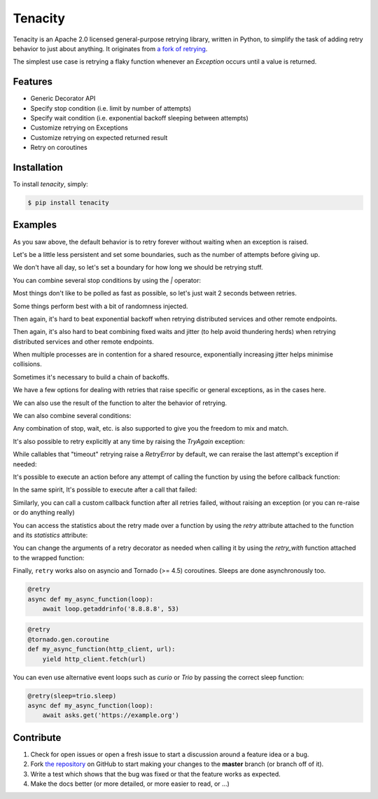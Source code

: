 Tenacity
========
.. image:: https://img.shields.io/pypi/v/tenacity.svg
    :target: https://pypi.python.org/pypi/tenacity

.. image:: https://img.shields.io/travis/jd/tenacity.svg
    :target: https://travis-ci.org/jd/tenacity

.. image:: https://img.shields.io/badge/SayThanks.io-%E2%98%BC-1EAEDB.svg
    :target: https://saythanks.io/to/jd

Tenacity is an Apache 2.0 licensed general-purpose retrying library, written in
Python, to simplify the task of adding retry behavior to just about anything.
It originates from `a fork of retrying
<https://github.com/rholder/retrying/issues/65>`_.

The simplest use case is retrying a flaky function whenever an `Exception`
occurs until a value is returned.

.. testcode::

    import random
    from tenacity import retry

    @retry
    def do_something_unreliable():
        if random.randint(0, 10) > 1:
            raise IOError("Broken sauce, everything is hosed!!!111one")
        else:
            return "Awesome sauce!"

    print(do_something_unreliable())

.. testoutput::
   :hide:

   Awesome sauce!

Features
--------

- Generic Decorator API
- Specify stop condition (i.e. limit by number of attempts)
- Specify wait condition (i.e. exponential backoff sleeping between attempts)
- Customize retrying on Exceptions
- Customize retrying on expected returned result
- Retry on coroutines


Installation
------------

To install *tenacity*, simply:

.. code-block:: bash

    $ pip install tenacity


Examples
----------

.. testsetup:: *

    import logging
    from tenacity import *

    class MyException(Exception):
        pass

As you saw above, the default behavior is to retry forever without waiting when
an exception is raised.

.. testcode::

    @retry
    def never_give_up_never_surrender():
        print("Retry forever ignoring Exceptions, don't wait between retries")
        raise Exception

Let's be a little less persistent and set some boundaries, such as the number
of attempts before giving up.

.. testcode::

    @retry(stop=stop_after_attempt(7))
    def stop_after_7_attempts():
        print("Stopping after 7 attempts")
        raise Exception

We don't have all day, so let's set a boundary for how long we should be
retrying stuff.

.. testcode::

    @retry(stop=stop_after_delay(10))
    def stop_after_10_s():
        print("Stopping after 10 seconds")
        raise Exception

You can combine several stop conditions by using the `|` operator:

.. testcode::

    @retry(stop=(stop_after_delay(10) | stop_after_attempt(5)))
    def stop_after_10_s_or_5_retries():
        print("Stopping after 10 seconds or 5 retries")
        raise Exception

Most things don't like to be polled as fast as possible, so let's just wait 2
seconds between retries.

.. testcode::

    @retry(wait=wait_fixed(2))
    def wait_2_s():
        print("Wait 2 second between retries")
        raise Exception

Some things perform best with a bit of randomness injected.

.. testcode::

    @retry(wait=wait_random(min=1, max=2))
    def wait_random_1_to_2_s():
        print("Randomly wait 1 to 2 seconds between retries")
        raise Exception

Then again, it's hard to beat exponential backoff when retrying distributed
services and other remote endpoints.

.. testcode::

    @retry(wait=wait_exponential(multiplier=1, max=10))
    def wait_exponential_1():
        print("Wait 2^x * 1 second between each retry, up to 10 seconds, then 10 seconds afterwards")
        raise Exception


Then again, it's also hard to beat combining fixed waits and jitter (to
help avoid thundering herds) when retrying distributed services and other
remote endpoints.

.. testcode::

    @retry(wait=wait_fixed(3) + wait_random(0, 2))
    def wait_fixed_jitter():
        print("Wait at least 3 seconds, and add up to 2 seconds of random delay")
        raise Exception

When multiple processes are in contention for a shared resource, exponentially
increasing jitter helps minimise collisions.

.. testcode::

    @retry(wait=wait_random_exponential(multiplier=1, max=60))
    def wait_exponential_jitter():
        print("Randomly wait up to 2^x * 1 seconds between each retry until the range reaches 60 seconds, then randomly up to 60 seconds afterwards")
        raise Exception


Sometimes it's necessary to build a chain of backoffs.

.. testcode::

    @retry(wait=wait_chain(*[wait_fixed(3) for i in range(3)] +
                           [wait_fixed(7) for i in range(2)] +
                           [wait_fixed(9)]))
    def wait_fixed_chained():
        print("Wait 3s for 3 attempts, 7s for the next 2 attempts and 9s for all attempts thereafter")
        raise Exception

We have a few options for dealing with retries that raise specific or general
exceptions, as in the cases here.

.. testcode::

    @retry(retry=retry_if_exception_type(IOError))
    def might_io_error():
        print("Retry forever with no wait if an IOError occurs, raise any other errors")
        raise Exception

We can also use the result of the function to alter the behavior of retrying.

.. testcode::

    def is_none_p(value):
        """Return True if value is None"""
        return value is None

    @retry(retry=retry_if_result(is_none_p))
    def might_return_none():
        print("Retry with no wait if return value is None")

We can also combine several conditions:

.. testcode::

    def is_none_p(value):
        """Return True if value is None"""
        return value is None

    @retry(retry=(retry_if_result(is_none_p) | retry_if_exception_type()))
    def might_return_none():
        print("Retry forever ignoring Exceptions with no wait if return value is None")

Any combination of stop, wait, etc. is also supported to give you the freedom
to mix and match.

It's also possible to retry explicitly at any time by raising the `TryAgain`
exception:

.. testcode::

   @retry
   def do_something():
       result = something_else()
       if result == 23:
          raise TryAgain

While callables that "timeout" retrying raise a `RetryError` by default,
we can reraise the last attempt's exception if needed:

.. testcode::

    @retry(reraise=True, stop=stop_after_attempt(3))
    def raise_my_exception():
        raise MyException("Fail")

    try:
        raise_my_exception()
    except MyException:
        # timed out retrying
        pass

It's possible to execute an action before any attempt of calling the function
by using the before callback function:

.. testcode::

    logger = logging.getLogger(__name__)

    @retry(stop=stop_after_attempt(3), before=before_log(logger, logging.DEBUG))
    def raise_my_exception():
        raise MyException("Fail")

In the same spirit, It's possible to execute after a call that failed:

.. testcode::

    logger = logging.getLogger(__name__)

    @retry(stop=stop_after_attempt(3), after=after_log(logger, logging.DEBUG))
    def raise_my_exception():
        raise MyException("Fail")

Similarly, you can call a custom callback function after all retries failed, without raising an exception (or you can re-raise or do anything really)

.. testcode::

    def return_last_value(last_attempt):
        """return the result of the last call attempt"""
        return last_attempt.result()

    def is_false(value):
        """Return True if value is False"""
        return value is False

    # will return False after trying 3 times to get a different result
    @retry(stop=stop_after_attempt(3),
           retry_error_callback=return_last_value,
           retry=retry_if_result(is_false))
    def eventually_return_false():
        return False

You can access the statistics about the retry made over a function by using the
`retry` attribute attached to the function and its `statistics` attribute:

.. testcode::

    @retry(stop=stop_after_attempt(3))
    def raise_my_exception():
        raise MyException("Fail")

    try:
        raise_my_exception()
    except Exception:
        pass

    print(raise_my_exception.retry.statistics)

.. testoutput::
   :hide:

   ...

You can change the arguments of a retry decorator as needed when calling it by
using the `retry_with` function attached to the wrapped function:

.. testcode::

    @retry(stop=stop_after_attempt(3))
    def raise_my_exception():
        raise MyException("Fail")

    try:
        raise_my_exception.retry_with(stop=stop_after_attempt(4))()
    except Exception:
        pass

    print(raise_my_exception.retry.statistics)

.. testoutput::
   :hide:

   ...

Finally, ``retry`` works also on asyncio and Tornado (>= 4.5) coroutines.
Sleeps are done asynchronously too.

.. code-block:: python

    @retry
    async def my_async_function(loop):
        await loop.getaddrinfo('8.8.8.8', 53)

.. code-block:: python

    @retry
    @tornado.gen.coroutine
    def my_async_function(http_client, url):
        yield http_client.fetch(url)
        
You can even use alternative event loops such as `curio` or `Trio` by passing the correct sleep function:

.. code-block:: python

    @retry(sleep=trio.sleep)
    async def my_async_function(loop):
        await asks.get('https://example.org')

Contribute
----------

#. Check for open issues or open a fresh issue to start a discussion around a
   feature idea or a bug.
#. Fork `the repository`_ on GitHub to start making your changes to the
   **master** branch (or branch off of it).
#. Write a test which shows that the bug was fixed or that the feature works as
   expected.
#. Make the docs better (or more detailed, or more easier to read, or ...)

.. _`the repository`: https://github.com/jd/tenacity


